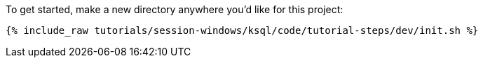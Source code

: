 To get started, make a new directory anywhere you'd like for this project:

+++++
<pre class="snippet"><code class="shell">{% include_raw tutorials/session-windows/ksql/code/tutorial-steps/dev/init.sh %}</code></pre>
+++++
